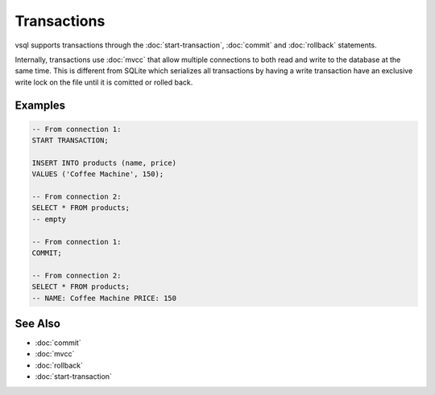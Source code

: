 Transactions
============

vsql supports transactions through the :doc:`start-transaction`, :doc:`commit`
and :doc:`rollback` statements.

Internally, transactions use :doc:`mvcc` that allow multiple connections to both
read and write to the database at the same time. This is different from SQLite
which serializes all transactions by having a write transaction have an
exclusive write lock on the file until it is comitted or rolled back.

Examples
--------

.. code-block:: sql

  -- From connection 1:
  START TRANSACTION;

  INSERT INTO products (name, price)
  VALUES ('Coffee Machine', 150);

  -- From connection 2:
  SELECT * FROM products;
  -- empty

  -- From connection 1:
  COMMIT;

  -- From connection 2:
  SELECT * FROM products;
  -- NAME: Coffee Machine PRICE: 150

See Also
--------

- :doc:`commit`
- :doc:`mvcc`
- :doc:`rollback`
- :doc:`start-transaction`
